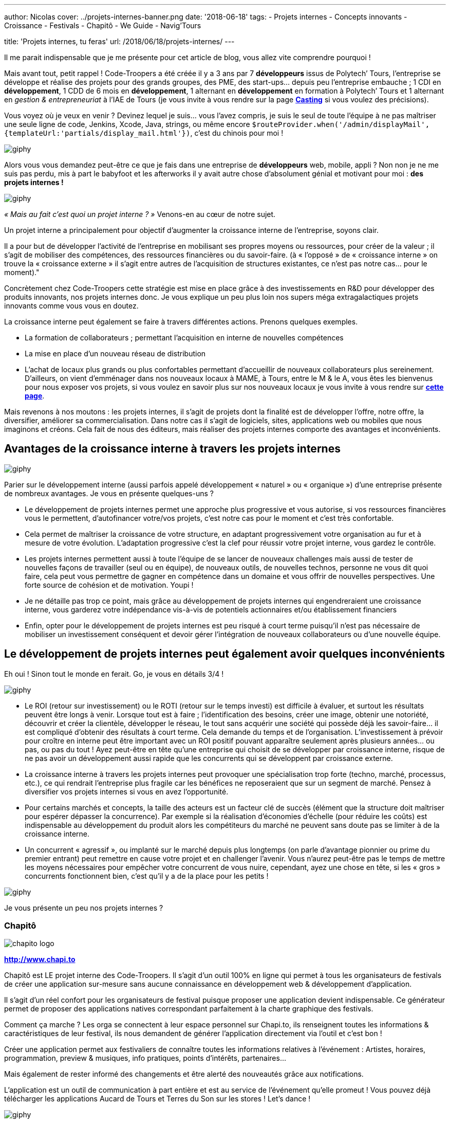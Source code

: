 ---
author: Nicolas
cover: ../projets-internes-banner.png
date: '2018-06-18'
tags:
 - Projets internes
 - Concepts innovants
 - Croissance
 - Festivals
 - Chapitô
 - We Guide
 - Navig'Tours

title: 'Projets internes, tu feras'
url: /2018/06/18/projets-internes/
---


:linkattrs:

Il me parait indispensable que je me présente pour cet article de blog, vous allez vite comprendre pourquoi !
 
Mais avant tout, petit rappel ! Code-Troopers a été créée il y a 3 ans par 7 *développeurs* issus de Polytech’ Tours, l’entreprise se développe et réalise des projets pour des grands groupes, des PME, des start-ups… depuis peu l’entreprise embauche ; 1 CDI en *développement*, 1 CDD de 6 mois en *développement*, 1 alternant en *développement* en formation à Polytech’ Tours et 1 alternant en _gestion & entrepreneuriat_ à l’IAE de Tours (je vous invite à vous rendre sur la page *https://www.code-troopers.com/#casting[Casting, window="_blank"]* si vous voulez des précisions).
 
Vous voyez où je veux en venir ? Devinez lequel je suis… vous l’avez compris, je suis le seul de toute l’équipe à ne pas maîtriser une seule ligne de code, Jenkins, Xcode, Java, strings, ou même encore `$routeProvider.when('/admin/displayMail',{templateUrl:'partials/display_mail.html'})`, c’est du chinois pour moi !

[.center]
image:https://media.giphy.com/media/L3pfVwbsJbrk4/giphy.gif[]
 
Alors vous vous demandez peut-être ce que je fais dans une entreprise de *développeurs* web, mobile, appli ?
Non non je ne me suis pas perdu, mis à part le babyfoot et les afterworks il y avait autre chose d’absolument génial et motivant pour moi : *des projets internes !*

[.center]
image:https://media.giphy.com/media/6fScAIQR0P0xW/giphy.gif[]
 
 
_« Mais au fait c’est quoi un projet interne ? »_ Venons-en au cœur de notre sujet.
 
Un projet interne a principalement pour objectif d’augmenter la croissance interne de l’entreprise, soyons clair.
 
Il a pour but de développer l’activité de l’entreprise en mobilisant ses propres moyens ou ressources, pour créer de la valeur ; il s’agit de mobiliser des compétences, des ressources financières ou du savoir-faire.
(à « l’opposé » de « croissance interne » on trouve la « croissance externe » il s’agit entre autres de l’acquisition de structures existantes, ce n’est pas notre cas… pour le moment)."
 
Concrètement chez Code-Troopers cette stratégie est mise en place grâce à des investissements en R&D pour développer des produits innovants, [.underline]#nos projets internes# donc. Je vous explique un peu plus loin nos supers méga extragalactiques projets innovants comme vous vous en doutez.

La croissance interne peut également se faire à travers différentes actions. Prenons quelques exemples. 

* La formation de collaborateurs ; permettant l'acquisition en interne de nouvelles compétences
* La mise en place d'un nouveau réseau de distribution 
* L'achat de locaux plus grands ou plus confortables permettant d’accueillir de nouveaux collaborateurs plus sereinement. D'ailleurs, on vient d’emménager dans nos nouveaux locaux à MAME, à Tours, entre le M & le A, vous êtes les bienvenus pour nous exposer vos projets, si vous voulez en savoir plus sur nos nouveaux locaux je vous invite à vous rendre sur *http://code-troopers.com/2018/06/11/mame/[cette page, window="_blank"]*.
 
Mais revenons à nos moutons : les projets internes, il s'agit de projets dont la finalité est de développer l'offre, notre offre, la diversifier, améliorer sa commercialisation. Dans notre cas il s’agit de logiciels, sites, applications web ou mobiles que nous imaginons et créons. Cela fait de nous des éditeurs, mais réaliser des projets internes comporte des avantages et inconvénients.
 
== Avantages de la croissance interne à travers les projets internes

[.center]
image:https://media.giphy.com/media/3o7abB06u9bNzA8lu8/giphy.gif[]
 
 
Parier sur le développement interne (aussi parfois appelé développement « naturel » ou « organique ») d’une entreprise présente de nombreux avantages. Je vous en présente quelques-uns ?
 
* Le développement de projets internes permet une approche plus progressive et vous autorise, si vos ressources financières vous le permettent, d'autofinancer votre/vos projets, c’est notre cas pour le moment et c’est très confortable.
 
* Cela permet de maîtriser la croissance de votre structure, en adaptant progressivement votre organisation au fur et à mesure de votre évolution. L’adaptation progressive c’est la clef pour réussir votre projet interne, vous gardez le contrôle.

* Les projets internes permettent aussi à toute l’équipe de se lancer de nouveaux challenges mais aussi de tester de nouvelles façons de travailler (seul ou en équipe), de nouveaux outils, de nouvelles technos, personne ne vous dit quoi faire, cela peut vous permettre de gagner en compétence dans un domaine et vous offrir de nouvelles perspectives. Une forte source de cohésion et de motivation. Youpi !
 
* Je ne détaille pas trop ce point, mais grâce au développement de projets internes qui engendreraient une croissance interne, vous garderez votre indépendance vis-à-vis de potentiels actionnaires et/ou établissement financiers
 
* Enfin, opter pour le développement de projets internes est peu risqué à court terme puisqu’il n'est pas nécessaire de mobiliser un investissement conséquent et devoir gérer l'intégration de nouveaux collaborateurs ou d’une nouvelle équipe.
 
== Le développement de projets internes peut également avoir quelques inconvénients

Eh oui ! Sinon tout le monde en ferait. Go, je vous en détails 3/4 !

[.center]
image:https://media.giphy.com/media/108GZES8iG0myc/giphy.gif[]
 
* Le ROI (retour sur investissement) ou le ROTI (retour sur le temps investi) est difficile à évaluer, et surtout les résultats peuvent être longs à venir. Lorsque tout est à faire ; l’identification des besoins, créer une image, obtenir une notoriété, découvrir et créer la clientèle, développer le réseau, le tout sans acquérir une société qui possède déjà les savoir-faire... il est compliqué d'obtenir des résultats à court terme. Cela demande du temps et de l’organisation. L'investissement à prévoir pour croître en interne peut être important avec un ROI positif pouvant apparaître seulement après plusieurs années… ou pas, ou pas du tout ! Ayez peut-être en tête qu’une entreprise qui choisit de se développer par croissance interne, risque de ne pas avoir un développement aussi rapide que les concurrents qui se développent par croissance externe.
 
* La croissance interne à travers les projets internes peut provoquer une spécialisation trop forte (techno, marché, processus, etc.), ce qui rendrait l’entreprise plus fragile car les bénéfices ne reposeraient que sur un segment de marché. Pensez à diversifier vos projets internes si vous en avez l’opportunité.
 
* Pour certains marchés et concepts, la taille des acteurs est un facteur clé de succès (élément que la structure doit maîtriser pour espérer dépasser la concurrence). Par exemple si la réalisation d'économies d'échelle (pour réduire les coûts) est indispensable au développement du produit alors les compétiteurs du marché ne peuvent sans doute pas se limiter à de la croissance interne.
 
* Un concurrent « agressif », ou implanté sur le marché depuis plus longtemps (on parle d’avantage pionnier ou prime du premier entrant) peut remettre en cause votre projet et en challenger l’avenir. Vous n'aurez peut-être pas le temps de mettre les moyens nécessaires pour empêcher votre concurrent de vous nuire, cependant, ayez une chose en tête, si les « gros » concurrents fonctionnent bien, c’est qu’il y a de la place pour les petits !

[.center]
image:https://media.giphy.com/media/l1ugtlSwK8or4vGik/giphy.gif[]
 
Je vous présente un peu nos projets internes ?
 
=== Chapitô 

image:/images/posts/2018-05-09_projets_internes/chapito-logo.png[]

*http://www.chapi.to[http://www.chapi.to,window="_blank"]*
 
Chapitô est LE projet interne des Code-Troopers. Il s’agit d’un outil 100% en ligne qui permet à tous les organisateurs de festivals de créer une application sur-mesure sans aucune connaissance en développement web & développement d’application.
 
Il s’agit d’un réel confort pour les organisateurs de festival puisque proposer une application devient indispensable. Ce générateur permet de proposer des applications natives correspondant parfaitement à la charte graphique des festivals.
 
Comment ça marche ? Les orga se connectent à leur espace personnel sur Chapi.to, ils renseignent toutes les informations & caractéristiques de leur festival, ils nous demandent de générer l’application directement via l’outil et c’est bon !
 
Créer une application permet aux festivaliers de connaître toutes les informations relatives à l’événement : Artistes, horaires, programmation, preview & musiques, info pratiques, points d’intérêts, partenaires...
 
Mais également de rester informé des changements et être alerté des nouveautés grâce aux notifications.
 
L’application est un outil de communication à part entière et est au service de l’événement qu’elle promeut !
Vous pouvez déjà télécharger les applications Aucard de Tours et Terres du Son sur les stores ! Let’s dance !

[.center]
image:https://media.giphy.com/media/12sxs2j080MCuA/giphy.gif[]
 
 
=== We Guide 

image:/images/posts/2018-05-09_projets_internes/weguide-logo.png[]

*https://www.weguide.fr[https://www.weguide.fr, window="_blank"]*
 
We Guide est LA plateforme de mise en relation entre Touristes et Guides professionnels et entre Touristes et Particuliers locaux.
 
Le but est de découvrir ou redécouvrir un lieu, un quartier, une ville, une région, d’une façon beaucoup plus authentique et personnalisée. We Guide : Un touriste, Un local, une rencontre.
 
L’objectif est de donner davantage de sens aux voyages, aux séjours touristiques, en France, et ailleurs à l’avenir. Le tout en quelques étapes très simples :
 
* Les touristes recherchent la ville qu’ils souhaitent visiter, renseignent leurs centres d’intérêt, et identifient les profils de Guides Professionnels ou Ambassadeurs locaux correspondant le plus à leur profil, attentes & envies.
 
* Ils personnalisent leur séjour en échangeant avec le local passionné qu’ils choisissent et payent la totalité de la transaction en ligne via un système sécurisé.
 
* Ils profitent d’une visite ou d’une activité de qualité réalisée par des passionnés ayant les mêmes centres d’intérêt qu’eux, le local est rémunéré une fois la prestation réalisée. Let’s guide you !

[.center]
image:https://media.giphy.com/media/nopqz91prOyvS/giphy.gif[]
 
=== Navig’Tours 

image:/images/posts/2018-05-09_projets_internes/navigtours-logo.png[]

*https://navigtours.com[https://navigtours.com,window="_blank"]*

*https://play.google.com/store/apps/details?id=com.codetroopers.transport.tours[Lien vers le Playstore, window="_blank"]*

*https://itunes.apple.com/fr/app/navigtours/id1055138264?mt=8[Lien vers l'App Store, window="_blank"]*
 
Navig’Tours est l'application Android / iPhone gratuite pour vos déplacements en bus et tram sur le réseau Fil Bleu, à Tours et son agglomération. Son idée de base c'est de faciliter les déplacements en transports en commun dans l'agglo en proposant notamment un service d'itinéraires en bus et tram ou à pied, le tout en allant récupérer l'ensemble des horaires fournis par Keolis.

[.center]
image:https://media.giphy.com/media/Vsb2ubz4M7Jw4/giphy.gif[]



Les projets internes sont motivants, et peuvent, selon le type de structure être vraiment lucratifs, il faut cependant être vigilant sur la réalisation de ces derniers, le ROI peut-être long à venir ou même inexistant dans certains cas. 
Et vous ? Y avez-vous pensé au sein de votre structure ? 

*https://www.linkedin.com/in/nicolas-dauphin-moulin-7a824074/[-Nicolas-, window=_"blank"]*
